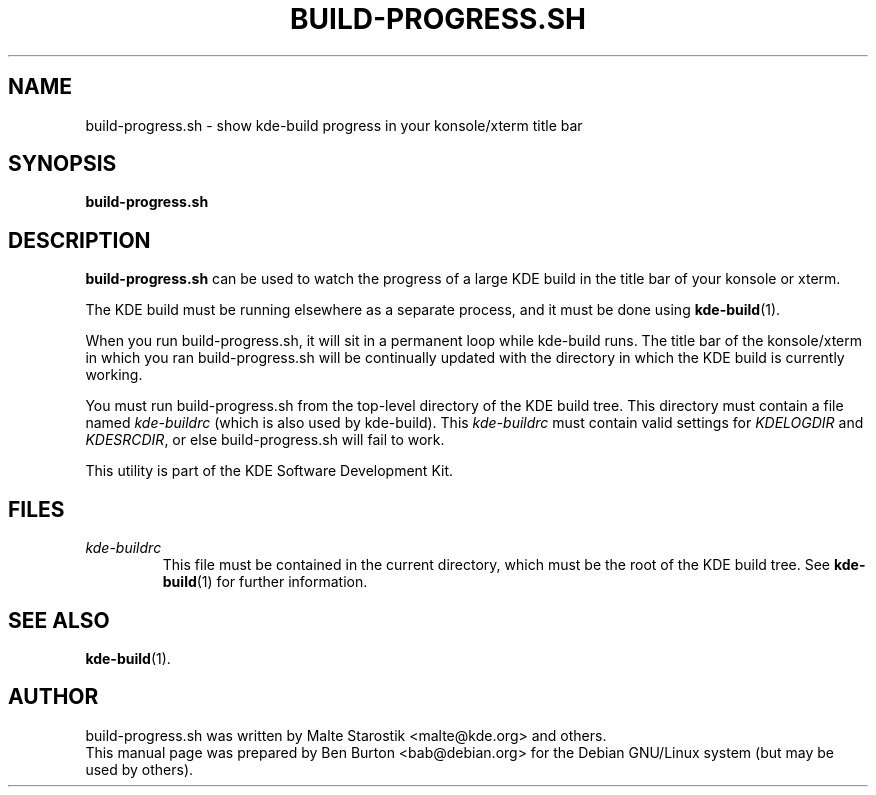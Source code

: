 .\"                                      Hey, EMACS: -*- nroff -*-
.\" First parameter, NAME, should be all caps
.\" Second parameter, SECTION, should be 1-8, maybe w/ subsection
.\" other parameters are allowed: see man(7), man(1)
.TH BUILD-PROGRESS.SH 1 "June 16, 2004"
.\" Please adjust this date whenever revising the manpage.
.\"
.\" Some roff macros, for reference:
.\" .nh        disable hyphenation
.\" .hy        enable hyphenation
.\" .ad l      left justify
.\" .ad b      justify to both left and right margins
.\" .nf        disable filling
.\" .fi        enable filling
.\" .br        insert line break
.\" .sp <n>    insert n+1 empty lines
.\" for manpage-specific macros, see man(7)
.SH NAME
build-progress.sh \- show kde-build progress in your konsole/xterm title bar
.SH SYNOPSIS
.B build-progress.sh
.SH DESCRIPTION
\fBbuild-progress.sh\fP can be used to watch the progress of a large KDE
build in the title bar of your konsole or xterm.
.PP
The KDE build must be running elsewhere as a separate process, and it
must be done using
.BR kde-build (1).
.PP
When you run build-progress.sh, it will sit in a permanent loop while
kde-build runs.  The title bar of the konsole/xterm in which you ran
build-progress.sh will be continually updated with the directory in
which the KDE build is currently working.
.PP
You must run build-progress.sh from the top-level directory of the KDE
build tree.  This directory must contain a file named
\fIkde-buildrc\fP (which is also used by kde-build).  This
\fIkde-buildrc\fP must contain valid settings for
\fIKDELOGDIR\fP and \fIKDESRCDIR\fP, or else build-progress.sh will
fail to work.
.PP
This utility is part of the KDE Software Development Kit.
.SH FILES
.TP
\fIkde-buildrc\fP
This file must be contained in the current directory, which must be the
root of the KDE build tree.  See
.BR kde-build (1)
for further information.
.SH SEE ALSO
.BR kde-build (1).
.SH AUTHOR
build-progress.sh was written by Malte Starostik <malte@kde.org> and others.
.br
This manual page was prepared by Ben Burton <bab@debian.org>
for the Debian GNU/Linux system (but may be used by others).
